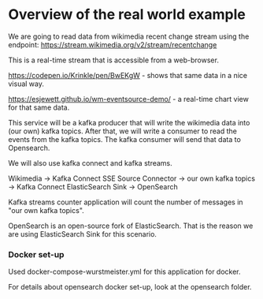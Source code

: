 * Overview of the real world example

We are going to read data from wikimedia recent change stream using the endpoint: https://stream.wikimedia.org/v2/stream/recentchange

This is a real-time stream that is accessible from a web-browser.

https://codepen.io/Krinkle/pen/BwEKgW - shows that same data in a nice visual way.

https://esjewett.github.io/wm-eventsource-demo/ - a real-time chart view for that same data.

This service will be a kafka producer that will write the wikimedia data into (our own) kafka topics.
After that, we will write a consumer to read the events from the kafka topics.
The kafka consumer will send that data to Opensearch.

We will also use kafka connect and kafka streams.

Wikimedia -> Kafka Connect SSE Source Connector -> our own kafka topics -> Kafka Connect ElasticSearch Sink -> OpenSearch

 Kafka streams counter application will count the number of messages in "our own kafka topics".


OpenSearch is an open-source fork of ElasticSearch. That is the reason we are using ElasticSearch Sink for this scenario.

*** Docker set-up

Used docker-compose-wurstmeister.yml for this application for docker.

For details about opensearch docker set-up, look at the opensearch folder.
